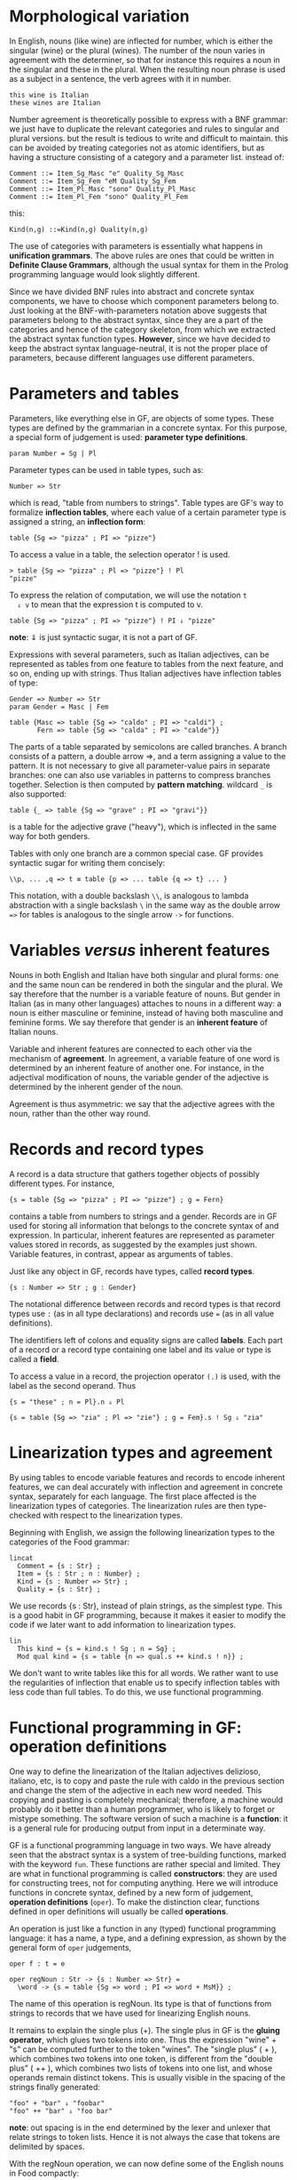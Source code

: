 * Morphological variation
  In English, nouns (like wine) are inflected for number, which is
  either the singular (wine) or the plural (wines). The number of the
  noun varies in agreement with the determiner, so that for instance
  this requires a noun in the singular and these in the plural. When
  the resulting noun phrase is used as a subject in a sentence, the
  verb agrees with it in number.

  : this wine is Italian
  : these wines are Italian
  
  Number agreement is theoretically possible to express with a BNF
  grammar: we just have to duplicate the relevant categories and rules
  to singular and plural versions. but the result is tedious to write
  and difficult to maintain. this can be avoided by treating
  categories not as atomic identifiers, but as having a structure
  consisting of a category and a parameter list. instead of:
  
  #+BEGIN_EXAMPLE
  Comment ::= Item_Sg_Masc "e" Quality_Sg_Masc
  Comment ::= Item_Sg_Fem "eM Quality_Sg_Fem
  Comment ::= Item_Pl_Masc "sono" Quality_Pl_Masc
  Comment ::= Item_Pl_Fem "sono" Quality_Pl_Fem
  #+END_EXAMPLE
  
  this:

  : Kind(n,g) ::=Kind(n,g) Quality(n,g)

  The use of categories with parameters is essentially what happens in
  *unification grammars*. The above rules are ones that could be
  written in *Definite Clause Grammars*, although the usual syntax for
  them in the Prolog programming language would look slightly
  different.

  Since we have divided BNF rules into abstract and concrete syntax
  components, we have to choose which component parameters belong
  to. Just looking at the BNF-with-parameters notation above suggests
  that parameters belong to the abstract syntax, since they are a part
  of the categories and hence of the category skeleton, from which we
  extracted the abstract syntax function types. *However*, since we
  have decided to keep the abstract syntax language-neutral, it is not
  the proper place of parameters, because different languages use
  different parameters.
  
* Parameters and tables
  Parameters, like everything else in GF, are objects of some
  types. These types are defined by the grammarian in a concrete
  syntax. For this purpose, a special form of judgement is used:
  *parameter type definitions*.

  : param Number = Sg | Pl

  Parameter types can be used in table types, such as:

  : Number => Str

  which is read, "table from numbers to strings". Table types are GF's
  way to formalize *inflection tables*, where each value of a certain
  parameter type is assigned a string, an *inflection form*:

  : table {Sg => "pizza" ; PI => "pizze"}

  To access a value in a table, the selection operator ! is used.

  : > table {Sg => "pizza" ; Pl => "pizze"} ! Pl
  : "pizze"

  To express the relation of computation, we will use the notation =t
  ⇓ v= to mean that the expression t is computed to v.

  : table {Sg => "pizza" ; PI => "pizze"} ! PI ⇓ "pizze"

  *note*: ⇓ is just syntactic sugar, it is not a part of GF.

  Expressions with several parameters, such as Italian adjectives, can
  be represented as tables from one feature to tables from the next 
  feature, and so on, ending up with strings. Thus Italian adjectives have
  inflection tables of type:

  : Gender => Number => Str
  : param Gender = Masc | Fem

  #+BEGIN_EXAMPLE
  table {Masc => table {Sg => "caldo" ; PI => "caldi"} ;
         Fern => table {Sg => "calda" ; PI => "calde"}}
  #+END_EXAMPLE

  The parts of a table separated by semicolons are called branches. A
  branch consists of a pattern, a double arrow =>, and a term
  assigning a value to the pattern. It is not necessary to give all
  parameter-value pairs in separate branches: one can also use
  variables in patterns to compress branches together. Selection is
  then computed by *pattern matching*. wildcard =_= is also supported:

  : table {_ => table {Sg => "grave" ; PI => "gravi"}}

  is a table for the adjective grave ("heavy"), which is inflected in
  the same way for both genders.

  Tables with only one branch are a common special case. GF provides
  syntactic sugar for writing them concisely:

  : \\p, ... ,q => t ≡ table {p => ... table {q => t} ... }

  This notation, with a double backslash =\\=, is analogous to lambda
  abstraction with a single backslash =\= in the same way as the
  double arrow ~=>~ for tables is analogous to the single arrow =->=
  for functions.

* Variables /versus/ inherent features
  Nouns in both English and Italian have both singular and plural
  forms: one and the same noun can be rendered in both the singular
  and the plural. We say therefore that the number is a variable
  feature of nouns. But gender in Italian (as in many other languages)
  attaches to nouns in a different way: a noun is either masculine or
  feminine, instead of having both masculine and feminine forms. We
  say therefore that gender is an *inherent feature* of Italian nouns.

  Variable and inherent features are connected to each other via the
  mechanism of *agreement*. In agreement, a variable feature of one
  word is determined by an inherent feature of another one. For
  instance, in the adjectival modification of nouns, the variable
  gender of the adjective is determined by the inherent gender of the
  noun.
  
  Agreement is thus asymmetric: we say that the adjective agrees with
  the noun, rather than the other way round.

* Records and record types
  A record is a data structure that gathers together objects of possibly
  different types. For instance,

  : {s = table {Sg => "pizza" ; PI => "pizze"} ; g = Fern}

  contains a table from numbers to strings and a gender. Records are
  in GF used for storing all information that belongs to the concrete
  syntax of and expression. In particular, inherent features are
  represented as parameter values stored in records, as suggested by
  the examples just shown. Variable features, in contrast, appear as
  arguments of tables.

  Just like any object in GF, records have types, called *record
  types*.

  : {s : Number => Str ; g : Gender}

  The notational difference between records and record types is that
  record types use =:= (as in all type declarations) and records use ~=~
  (as in all value definitions).

  The identifiers left of colons and equality signs are called
  *labels*.  Each part of a record or a record type containing one
  label and its value or type is called a *field*.

  To access a value in a record, the projection operator =(.)= is used,
  with the label as the second operand. Thus

  : {s = "these" ; n = Pl}.n ⇓ Pl

  : {s = table {Sg => "zia" ; Pl => "zie"} ; g = Fem}.s ! Sg ⇓ "zia"

* Linearization types and agreement
  By using tables to encode variable features and records to encode
  inherent features, we can deal accurately with inflection and
  agreement in concrete syntax, separately for each language. The
  first place affected is the linearization types of categories. The
  linearization rules are then type-checked with respect to the
  linearization types.

  Beginning with English, we assign the following linearization types
  to the categories of the Food grammar:

  #+BEGIN_EXAMPLE
  lincat
    Comment = {s : Str} ;
    Item = {s : Str ; n : Number} ;
    Kind = {s : Number => Str} ;
    Quality = {s : Str} ;
  #+END_EXAMPLE

  We use records {s : Str}, instead of plain strings, as the simplest
  type.  This is a good habit in GF programming, because it makes it
  easier to modify the code if we later want to add information to
  linearization types.

  #+BEGIN_EXAMPLE
  lin
    This kind = {s = kind.s ! Sg ; n = Sg} ;
    Mod qual kind = {s = table {n => qual.s ++ kind.s ! n}} ;
  #+END_EXAMPLE

  We don't want to write tables like this for all words. We rather
  want to use the regularities of inflection that enable us to specify
  inflection tables with less code than full tables. To do this, we
  use functional programming.

* Functional programming in GF: operation definitions
  One way to define the linearization of the Italian adjectives
  delizioso, italiano, etc, is to copy and paste the rule with caldo
  in the previous section and change the stem of the adjective in each
  new word needed.  This copying and pasting is completely mechanical;
  therefore, a machine would probably do it better than a human
  programmer, who is likely to forget or mistype something. The
  software version of such a machine is a *function*: it is a general
  rule for producing output from input in a determinate way.

  GF is a functional programming language in two ways. We have already
  seen that the abstract syntax is a system of tree-building
  functions, marked with the keyword =fun=. These functions are rather
  special and limited. They are what in functional programming is
  called *constructors*: they are used for constructing trees, not for
  computing anything. Here we will introduce functions in concrete
  syntax, defined by a new form of judgement, *operation definitions*
  (=oper=). To make the distinction clear, functions defined in oper
  definitions will usually be called *operations*.

  An operation is just like a function in any (typed) functional
  programming language: it has a name, a type, and a defining
  expression, as shown by the general form of =oper= judgements,

  : oper f : t = e

  #+BEGIN_EXAMPLE
  oper regNoun : Str -> {s : Number => Str} = 
    \word -> {s = table {Sg => word ; PI => word + MsM}} ;
  #+END_EXAMPLE

  The name of this operation is regNoun. Its type is that of functions
  from strings to records that we have used for linearizing English
  nouns.

  It remains to explain the single plus (+). The single plus in GF is
  the *gluing operator*, which glues two tokens into one. Thus the
  expression "wine" + "s" can be computed further to the token
  "wines".  The "single plus" ( + ), which combines two tokens into one
  token, is different from the "double plus" ( ++ ), which combines two
  lists of tokens into one list, and whose operands remain distinct
  tokens. This is usually visible in the spacing of the strings finally
  generated:
  
  : "foo" + "bar" ⇓ "foobar"
  : "foo" ++ "bar" ⇓ "foo bar"

  *note*: out spacing is in the end determined by the lexer and
  unlexer that relate strings to token lists. Hence it is not always
  the case that tokens are delimited by spaces.
  
  With the regNoun operation, we can now define some of the English
  nouns in Food compactly:
  
  : lin Wine = regNoun "wine" ;
  : lin Cheese = regNoun "cheese" ;

  This is indeed the style of programming we will be aiming at in
  functional programming: most of the code is written as applications
  of functions defined by using lambda abstraction. It is only in the
  definitions of these functions that tables and records are seen. In
  the ideal case, all such functions are defined in *libraries*.

* Testing inflection and operations in GF
  When developing a grammar, it is useful to test inflection
  separately. This can be done in the linearize command by using the
  flag -table, which prints all branches of tables (and also all
  record fields with their labels):
  : > linearize -table Wine
  : s Sg : wine
  : s PI : wines

  It is also possible to test the evaluation of arbitrary terms, by
  the command =compute_concrete=. Since evaluation uses the
  definitions of oper operations, which are normally thrown away in
  the course of compilation, the import command must use the flag
  =-retain= in order to retain the operations. Thus we do:
  : > import -retain FoodsEng.gf
  : > compute_concrete (regNoun "wine").s ! Pl
  : "wines"

* Partial application
  The rule below from the Foods grammar example
  : lin This = det Sg "this"
  could be written equivalently as
  : lin This kind = det Sg "this" kind
  However, a variable appearing as the last term on both the left and
  the right hand side of a rule is not necessary. This is not an ad
  hoc convention, but an instance of *partial application*.

* Discontinuous constituents
  The general form of a linearization type (lincat) as presented so
  far is a record type of the form 
  : {s: P -> Str; q : Q}
  where P represents the variable features and Q the inherent
  features; this form would actually work with any number of variable
  and inherent features, by the use of algebraic datatype constructors
  or records. The crucial restriction is that there is just one
  string-valued field in the record, the field s. However, there is
  really no such restriction in GF: a linearization can be any
  combination of strings, parameters, tables, and records.

  The use of records with many strings can be used for modelling
  discontinuous constituents. A discontinuous constituent is precisely
  what is sounds: a constituent (i.e. part of an expression
  corresponding to a subtree) that consists of several strings, which
  can be separated by other strings. A prime example is provided by
  verb phrases in many languages, including English. Verb phrases (VP)
  appear in the most well-known rule of linguistic syntax,
  : S ::= NP VP
  The NP-VP format covers a vast class of sentences. But what is the
  syntax of questions, such as /is this wine delicious/ or /does John
  love Mary/? If we want to discern a verb phrase in them as well,
  then it must be discontinuous: /is - delicious/ and /does - love
  Mary/. Since in the resource grammar we want to have a common set of
  rules that construct verb phrases for both questions and sentences,
  we have to use records with two strings: one for the verb (verb) and
  one for the complement (comp).

  Alongside with parameters, discontinuous constituents play a crucial
  role in multilingual grammars, since they enable the maintenance of
  abstract grammatical concepts such as verb phrases over languages.
  They are also language-theoretically interesting, since they enable
  the definition of some famous non-context-free languages, as shown
  in the exercises below.

* notes
  - whenever a GF grammar has a category named =S=, GF assumes it is
    the start category. even when specifying another category in the
    grammar it seems to start at =S=, unless we specify another
    category on the REPL. ([[http://old-darcs.grammaticalframework.org/irc/freenode_%23gf_20171101.log][IRC chat]])

  - [ ] boolean exercise should be finished.
